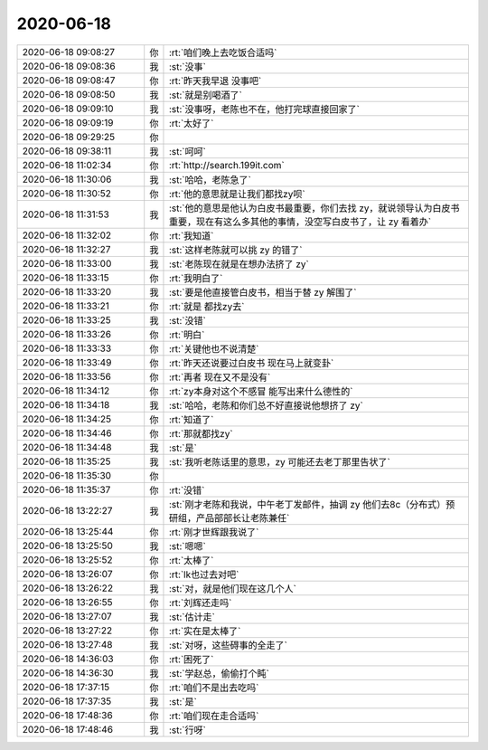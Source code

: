 2020-06-18
-------------

.. list-table::
   :widths: 25, 1, 60

   * - 2020-06-18 09:08:27
     - 你
     - :rt:`咱们晚上去吃饭合适吗`
   * - 2020-06-18 09:08:36
     - 我
     - :st:`没事`
   * - 2020-06-18 09:08:47
     - 你
     - :rt:`昨天我早退 没事吧`
   * - 2020-06-18 09:08:50
     - 我
     - :st:`就是别喝酒了`
   * - 2020-06-18 09:09:10
     - 我
     - :st:`没事呀，老陈也不在，他打完球直接回家了`
   * - 2020-06-18 09:09:19
     - 你
     - :rt:`太好了`
   * - 2020-06-18 09:29:25
     - 你
     - .. image:: /images/302141.jpg
          :width: 100px
   * - 2020-06-18 09:38:11
     - 我
     - :st:`呵呵`
   * - 2020-06-18 11:02:34
     - 你
     - :rt:`http://search.199it.com`
   * - 2020-06-18 11:30:06
     - 我
     - :st:`哈哈，老陈急了`
   * - 2020-06-18 11:30:52
     - 你
     - :rt:`他的意思就是让我们都找zy呗`
   * - 2020-06-18 11:31:53
     - 我
     - :st:`他的意思是他认为白皮书最重要，你们去找 zy，就说领导认为白皮书重要，现在有这么多其他的事情，没空写白皮书了，让 zy 看着办`
   * - 2020-06-18 11:32:02
     - 你
     - :rt:`我知道`
   * - 2020-06-18 11:32:27
     - 我
     - :st:`这样老陈就可以挑 zy 的错了`
   * - 2020-06-18 11:33:00
     - 我
     - :st:`老陈现在就是在想办法挤了 zy`
   * - 2020-06-18 11:33:15
     - 你
     - :rt:`我明白了`
   * - 2020-06-18 11:33:20
     - 我
     - :st:`要是他直接管白皮书，相当于替 zy 解围了`
   * - 2020-06-18 11:33:21
     - 你
     - :rt:`就是 都找zy去`
   * - 2020-06-18 11:33:25
     - 我
     - :st:`没错`
   * - 2020-06-18 11:33:26
     - 你
     - :rt:`明白`
   * - 2020-06-18 11:33:33
     - 你
     - :rt:`关键他也不说清楚`
   * - 2020-06-18 11:33:49
     - 你
     - :rt:`昨天还说要过白皮书 现在马上就变卦`
   * - 2020-06-18 11:33:56
     - 你
     - :rt:`再者 现在又不是没有`
   * - 2020-06-18 11:34:12
     - 你
     - :rt:`zy本身对这个不感冒 能写出来什么德性的`
   * - 2020-06-18 11:34:18
     - 我
     - :st:`哈哈，老陈和你们总不好直接说他想挤了 zy`
   * - 2020-06-18 11:34:25
     - 你
     - :rt:`知道了`
   * - 2020-06-18 11:34:46
     - 你
     - :rt:`那就都找zy`
   * - 2020-06-18 11:34:48
     - 我
     - :st:`是`
   * - 2020-06-18 11:35:25
     - 我
     - :st:`我听老陈话里的意思，zy 可能还去老丁那里告状了`
   * - 2020-06-18 11:35:30
     - 你
     - .. image:: /images/302164.jpg
          :width: 100px
   * - 2020-06-18 11:35:37
     - 你
     - :rt:`没错`
   * - 2020-06-18 13:22:27
     - 我
     - :st:`刚才老陈和我说，中午老丁发邮件，抽调 zy 他们去8c（分布式）预研组，产品部部长让老陈兼任`
   * - 2020-06-18 13:25:44
     - 你
     - :rt:`刚才世辉跟我说了`
   * - 2020-06-18 13:25:50
     - 我
     - :st:`嗯嗯`
   * - 2020-06-18 13:25:52
     - 你
     - :rt:`太棒了`
   * - 2020-06-18 13:26:07
     - 你
     - :rt:`lk也过去对吧`
   * - 2020-06-18 13:26:22
     - 我
     - :st:`对，就是他们现在这几个人`
   * - 2020-06-18 13:26:55
     - 你
     - :rt:`刘辉还走吗`
   * - 2020-06-18 13:27:07
     - 我
     - :st:`估计走`
   * - 2020-06-18 13:27:22
     - 你
     - :rt:`实在是太棒了`
   * - 2020-06-18 13:27:48
     - 我
     - :st:`对呀，这些碍事的全走了`
   * - 2020-06-18 14:36:03
     - 你
     - :rt:`困死了`
   * - 2020-06-18 14:36:30
     - 我
     - :st:`学赵总，偷偷打个盹`
   * - 2020-06-18 17:37:15
     - 你
     - :rt:`咱们不是出去吃吗`
   * - 2020-06-18 17:37:35
     - 我
     - :st:`是`
   * - 2020-06-18 17:48:36
     - 你
     - :rt:`咱们现在走合适吗`
   * - 2020-06-18 17:48:46
     - 我
     - :st:`行呀`